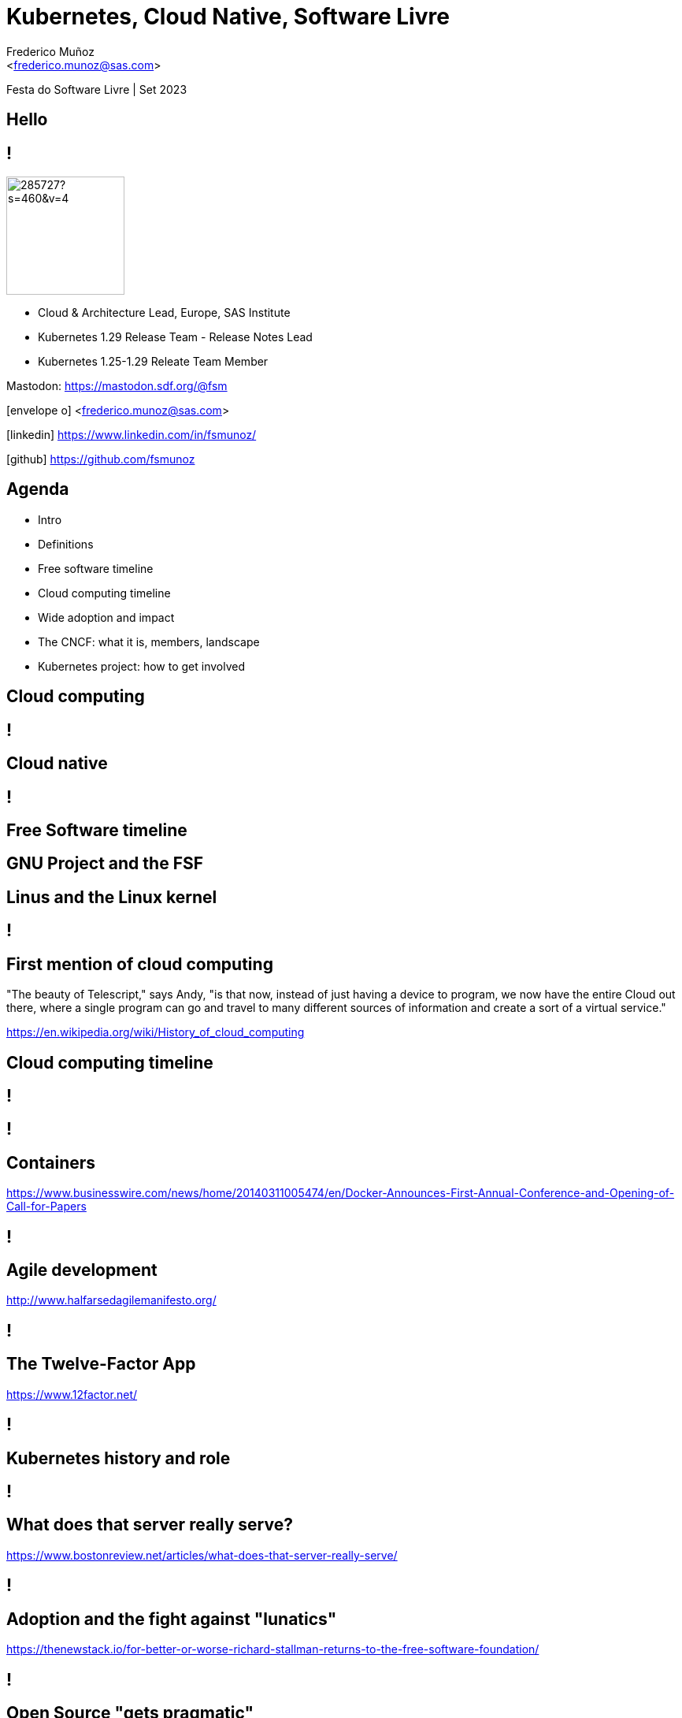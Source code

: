 :customcss: sas.css
= Kubernetes, Cloud Native, Software Livre
:date: 22-6-2022
:revealjs_theme: simple
:customcss: custom.css
:slide-background-video: ../videos/stars.webm
:_title-slide-background-image: cover_bg.png
:icons: font
:email: <frederico.munoz@sas.com>
:author: Frederico Muñoz
:company: SAS Institute
:revealjs_preloadIframes: true


[.location]
Festa do Software Livre | Set 2023

[.big]
== Hello

== !
image::https://avatars0.githubusercontent.com/u/285727?s=460&v=4[width="150", border="0"]

* Cloud & Architecture Lead, Europe, SAS Institute
* Kubernetes 1.29 Release Team - Release Notes Lead
* Kubernetes 1.25-1.29 Releate Team Member

Mastodon: https://mastodon.sdf.org/@fsm

icon:envelope-o[] <frederico.munoz@sas.com>

icon:linkedin[] https://www.linkedin.com/in/fsmunoz/

icon:github[] https://github.com/fsmunoz

== Agenda

* Intro
* Definitions
* Free software timeline
* Cloud computing timeline
* Wide adoption and impact
* The CNCF: what it is, members, landscape
* Kubernetes project: how to get involved


== Cloud computing

[background-iframe=https://en.wikipedia.org/wiki/Cloud_computing]
== !

== Cloud native

[background-iframe=https://en.wikipedia.org/wiki/Cloud-native_computing]
== !

== Free Software timeline

[background-image=https://www.gnu.org/graphics/RMS.jpeg]
== GNU Project and the FSF

[background-image=https://www.itsfoss.net/wp-content/uploads/2021/08/lt-1.jpg]
== Linus and the Linux kernel

[background-iframe=https://en.wikipedia.org/wiki/Timeline_of_free_and_open-source_software]
== !

== First mention of cloud computing

[.quote]
"The beauty of Telescript," says Andy, "is that now, instead
of just having a device to program, we now have the entire Cloud out
there, where a single program can go and travel to many different
sources of information and create a sort of a virtual service."

[.reference]
https://en.wikipedia.org/wiki/History_of_cloud_computing

== Cloud computing timeline

[background-iframe=https://en.wikipedia.org/wiki/History_of_cloud_computing]
== !

[background-iframe=https://www.dataversity.net/brief-history-cloud-computing/]
== !


== Containers
[.reference]
https://www.businesswire.com/news/home/20140311005474/en/Docker-Announces-First-Annual-Conference-and-Opening-of-Call-for-Papers

[background-iframe="https://web.archive.org/web/20220221140942/https://www.businesswire.com/news/home/20140311005474/en/Docker-Announces-First-Annual-Conference-and-Opening-of-Call-for-Papers"]
== !


== Agile development
[.reference]
http://www.halfarsedagilemanifesto.org/

[background-iframe=https://web.archive.org/web/20230901134142/http://www.halfarsedagilemanifesto.org/]
== !


== The Twelve-Factor App

[.reference]
https://www.12factor.net/

[background-iframe="https://web.archive.org/web/20230906230817/https://www.12factor.net/"]
== !

== Kubernetes history and role

[background-iframe=https://queue.acm.org/detail.cfm?id=2898444]
== !

== What does that server really serve?
[.reference]
https://www.bostonreview.net/articles/what-does-that-server-really-serve/

[background-iframe=https://web.archive.org/web/20230901014517/https://www.bostonreview.net/articles/what-does-that-server-really-serve/]
== !


== Adoption and the fight against "lunatics"
[.reference]
https://thenewstack.io/for-better-or-worse-richard-stallman-returns-to-the-free-software-foundation/

[background-iframe=https://web.archive.org/web/20230606202455/https://thenewstack.io/for-better-or-worse-richard-stallman-returns-to-the-free-software-foundation/]
== !

== Open Source "gets pragmatic"
[.reference]
https://www.cnet.com/tech/tech-industry/open-source-gets-pragmatic/
[background-iframe=https://web.archive.org/web/20230817220325/https://www.cnet.com/tech/tech-industry/open-source-gets-pragmatic/]
== !


== Cloud providers and the open-source community

[background-iframe=Cloud_Native_Development_Containers_and_Open_Sourc.pdf]
== !

== CNCF
[.reference]
https://www.cncf.io

[background-iframe="https://www.cncf.io"]
== !

== CNCF members

[.reference]
https://www.cncf.io/about/members

[background-iframe="https://www.cncf.io/about/members/"]
== !


== CNCF landscape
[.reference]
https://landscape.cncf.io/

[background-iframe=https://landscape.cncf.io/]
== !

== Contributions

== !

"Initially created by Google engineers in 2014, it became the
Cloud Native Computing Foundation’s first hosted project in March
2016. It is the second largest open source project in the world after
Linux and is the primary container orchestration tool for 71% of
Fortune 100 companies"


== Devstats
https://devstats.cncf.io/

[background-iframe=https://devstats.cncf.io/]
== !
== How to get involved?

[background-iframe="https://www.kubernetes.dev/welcome"]
== !

[background-iframe="https://www.kubernetes.dev/docs/guide/"]
== !


== Thank you

(any questions highly appreciated!)

